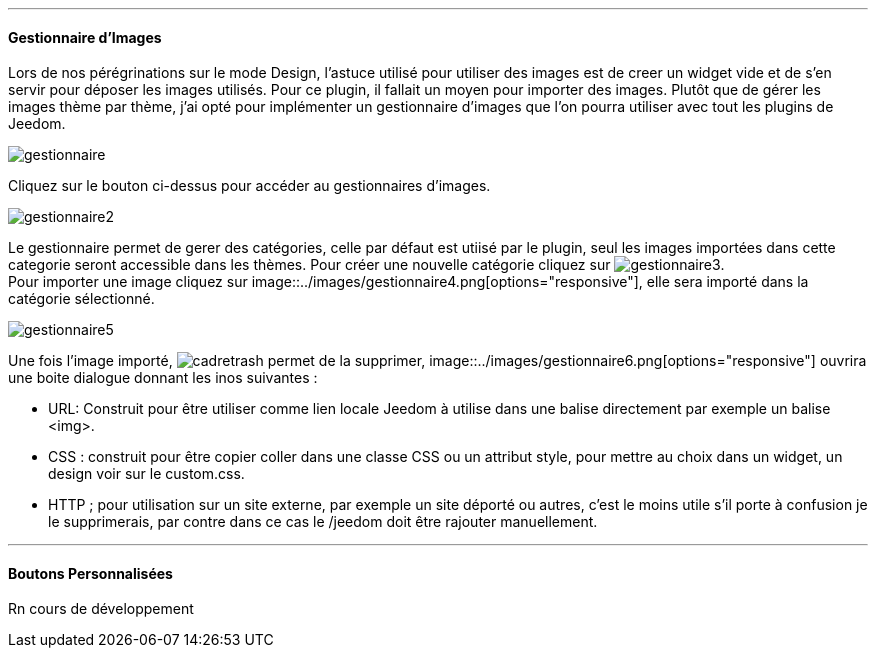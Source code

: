 '''
==== Gestionnaire d'Images
Lors de nos pérégrinations sur le mode Design, l'astuce utilisé pour utiliser des images est de creer un widget vide et de s'en servir pour déposer les images utilisés. Pour ce plugin, il fallait un moyen pour importer des images. Plutôt que de gérer les images thème par thème, j'ai opté pour implémenter un gestionnaire d'images que l'on pourra utiliser avec tout les plugins de Jeedom.

image::../images/gestionnaire.png[]
Cliquez sur le bouton ci-dessus pour accéder au gestionnaires d'images.

image::../images/gestionnaire2.png[]
Le gestionnaire permet de gerer des catégories, celle par défaut est utiisé par le plugin, seul les images importées dans cette categorie seront accessible dans les thèmes. Pour créer une nouvelle catégorie cliquez sur image:../images/gestionnaire3.png[options="responsive"]. +
Pour importer une image cliquez sur image::../images/gestionnaire4.png[options="responsive"], elle sera importé dans la catégorie sélectionné. +

image::../images/gestionnaire5.png[]
Une fois l'image importé, image:../images/cadretrash.png[options="responsive"] permet de la supprimer, image::../images/gestionnaire6.png[options="responsive"] ouvrira une boite dialogue donnant les inos suivantes :

* URL: Construit pour être utiliser comme lien locale Jeedom à utilise dans une balise directement par exemple un balise +<img>+.
* CSS : construit pour être copier coller dans une classe +CSS+ ou un attribut style, pour mettre au choix dans un widget, un design voir sur le +custom.css+.
* HTTP ; pour utilisation sur un site externe, par exemple un site déporté ou autres, c'est le moins utile s'il porte à confusion je le supprimerais, par contre dans ce cas le /jeedom doit être rajouter manuellement.

'''
==== Boutons Personnalisées
Rn cours de développement
